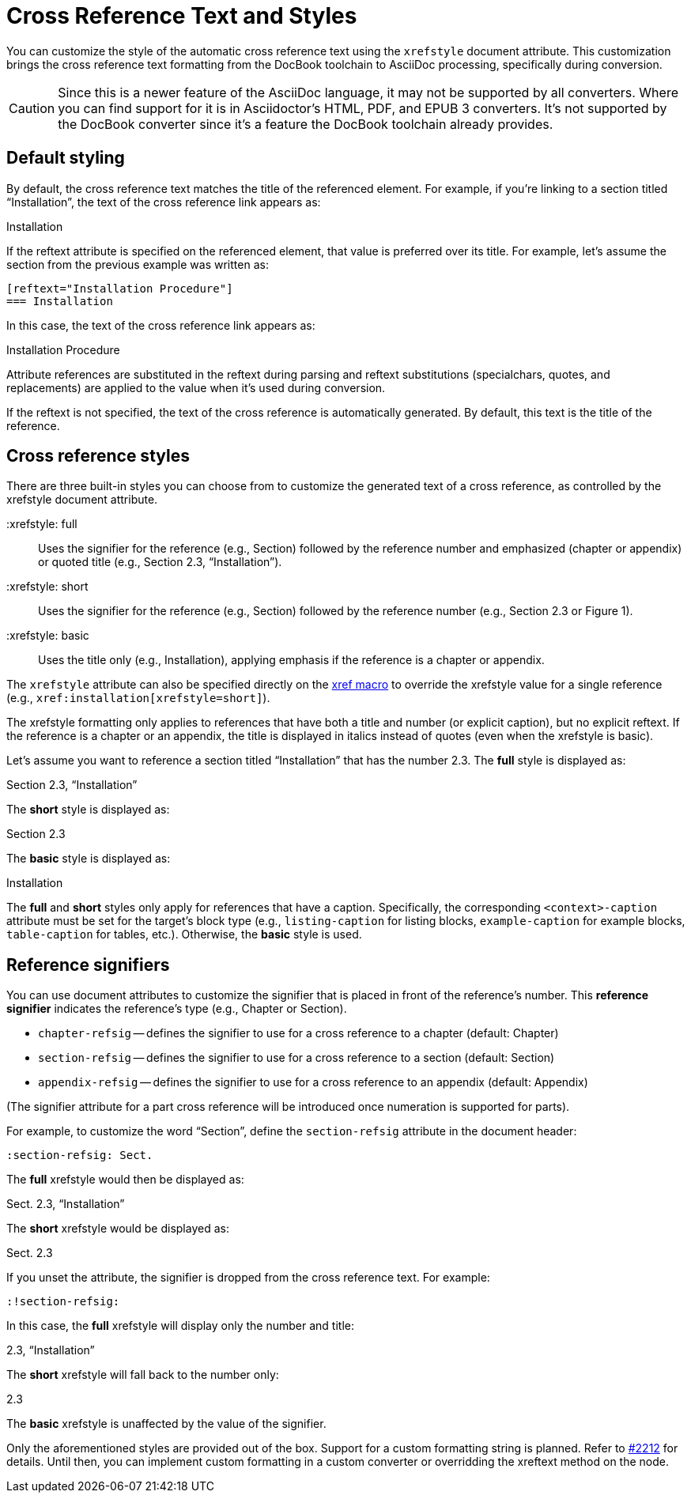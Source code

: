 = Cross Reference Text and Styles

You can customize the style of the automatic cross reference text using the `xrefstyle` document attribute.
This customization brings the cross reference text formatting from the DocBook toolchain to AsciiDoc processing, specifically during conversion.

CAUTION: Since this is a newer feature of the AsciiDoc language, it may not be supported by all converters.
Where you can find support for it is in Asciidoctor's HTML, PDF, and EPUB 3 converters.
It's not supported by the DocBook converter since it's a feature the DocBook toolchain already provides.

== Default styling

By default, the cross reference text matches the title of the referenced element.
For example, if you're linking to a section titled “Installation”, the text of the cross reference link appears as:

====
Installation
====

If the reftext attribute is specified on the referenced element, that value is preferred over its title.
For example, let's assume the section from the previous example was written as:

[source]
----
[reftext="Installation Procedure"]
=== Installation
----

In this case, the text of the cross reference link appears as:

====
Installation Procedure
====

Attribute references are substituted in the reftext during parsing and reftext substitutions (specialchars, quotes, and replacements) are applied to the value when it's used during conversion.

If the reftext is not specified, the text of the cross reference is automatically generated.
By default, this text is the title of the reference.

== Cross reference styles

There are three built-in styles you can choose from to customize the generated text of a cross reference, as controlled by the xrefstyle document attribute.

 :xrefstyle: full:: Uses the signifier for the reference (e.g., Section) followed by the reference number and emphasized (chapter or appendix) or quoted title (e.g., Section 2.3, “Installation”).

 :xrefstyle: short:: Uses the signifier for the reference (e.g., Section) followed by the reference number (e.g., Section 2.3 or Figure 1).

 :xrefstyle: basic:: Uses the title only (e.g., Installation), applying emphasis if the reference is a chapter or appendix.

The `xrefstyle` attribute can also be specified directly on the xref:xref.adoc[xref macro] to override the xrefstyle value for a single reference (e.g., `+xref:installation[xrefstyle=short]+`).

The xrefstyle formatting only applies to references that have both a title and number (or explicit caption), but no explicit reftext.
If the reference is a chapter or an appendix, the title is displayed in italics instead of quotes (even when the xrefstyle is basic).

Let's assume you want to reference a section titled “Installation” that has the number 2.3.
The *full* style is displayed as:

====
Section 2.3, “Installation”
====

The *short* style is displayed as:

====
Section 2.3
====

The *basic* style is displayed as:

====
Installation
====

The *full* and *short* styles only apply for references that have a caption.
Specifically, the corresponding `<context>-caption` attribute must be set for the target's block type (e.g., `listing-caption` for listing blocks, `example-caption` for example blocks, `table-caption` for tables, etc.).
Otherwise, the *basic* style is used.

== Reference signifiers

You can use document attributes to customize the signifier that is placed in front of the reference's number.
This [.term]*reference signifier* indicates the reference's type (e.g., Chapter or Section).

* `chapter-refsig` -- defines the signifier to use for a cross reference to a chapter (default: Chapter)
* `section-refsig` -- defines the signifier to use for a cross reference to a section (default: Section)
* `appendix-refsig` -- defines the signifier to use for a cross reference to an appendix (default: Appendix)

(The signifier attribute for a part cross reference will be introduced once numeration is supported for parts).

For example, to customize the word “Section”, define the `section-refsig` attribute in the document header:

[source]
----
:section-refsig: Sect.
----

The *full* xrefstyle would then be displayed as:

====
Sect. 2.3, “Installation”
====

The *short* xrefstyle would be displayed as:

====
Sect. 2.3
====

If you unset the attribute, the signifier is dropped from the cross reference text.
For example:

[source]
----
:!section-refsig:
----

In this case, the *full* xrefstyle will display only the number and title:

====
2.3, “Installation”
====

The *short* xrefstyle will fall back to the number only:

====
2.3
====

The *basic* xrefstyle is unaffected by the value of the signifier.

Only the aforementioned styles are provided out of the box.
Support for a custom formatting string is planned.
Refer to https://github.com/asciidoctor/asciidoctor/issues/2212[#2212^] for details.
Until then, you can implement custom formatting in a custom converter or overridding the xreftext method on the node.
